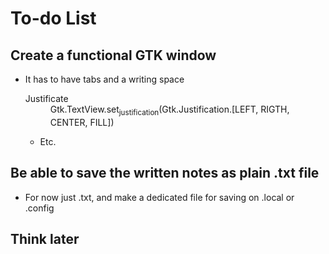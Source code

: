 * To-do List
** Create a functional GTK window
+ It has to have tabs and a writing space
      - Justificate :: Gtk.TextView.set_justification(Gtk.Justification.[LEFT,
                                                                         RIGTH,
                                                                         CENTER,
                                                                         FILL])
      - Etc.


** Be able to save the written notes as plain .txt file
+ For now just .txt, and make a dedicated file for saving on .local or .config

** Think later